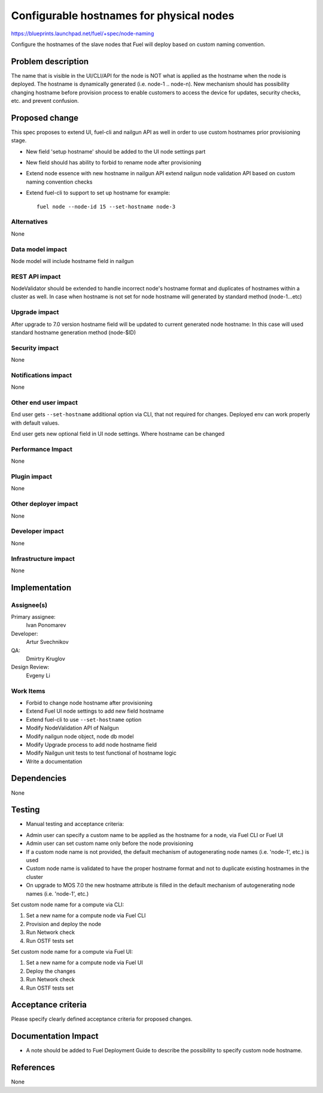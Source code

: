 ..
 This work is licensed under a Creative Commons Attribution 3.0 Unported
 License.

 http://creativecommons.org/licenses/by/3.0/legalcode

==========================================
Configurable hostnames for physical nodes
==========================================

https://blueprints.launchpad.net/fuel/+spec/node-naming

Configure the hostnames of the slave nodes that Fuel will deploy based on
custom naming convention.


Problem description
===================

The name that is visible in the UI/CLI/API for the node is NOT what is applied
as the hostname when the node is deployed. The hostname is dynamically
generated (i.e. node-1 .. node-n).
New mechanism should has possibility changing hostname before provision
process to enable customers to access the device for updates, security checks,
etc. and prevent confusion.


Proposed change
===============

This spec proposes to extend UI, fuel-cli and nailgun API as well in
order to use custom hostnames prior provisioning stage.

* New field 'setup hostname' should be added to the UI node settings part
* New field should has ability to forbid to rename node after provisioning
* Extend node essence with new hostname in nailgun API
  extend nailgun node validation API
  based on custom naming convention checks

* Extend fuel-cli to support to set up hostname
  for example::

    fuel node --node-id 15 --set-hostname node-3

Alternatives
------------

None

Data model impact
-----------------

Node model will include hostname field in nailgun

REST API impact
---------------

NodeValidator should be extended to handle incorrect node's hostname format and
duplicates of hostnames within a cluster as well.
In case when hostname is not set for node hostname will generated by standard
method (node-1...etc)

Upgrade impact
--------------

After upgrade to 7.0 version hostname field will be updated to current
generated node hostname:
In this case will used standard hostname generation method (node-$ID)

Security impact
---------------

None

Notifications impact
--------------------
None

Other end user impact
---------------------

End user gets ``--set-hostname`` additional option via CLI, that not required
for changes. Deployed env can work properly with default values.

End user gets new optional field in UI node settings.
Where hostname can be changed


Performance Impact
------------------

None

Plugin impact
-------------

None

Other deployer impact
---------------------

None

Developer impact
----------------

None

Infrastructure impact
---------------------

None


Implementation
==============

Assignee(s)
-----------

Primary assignee:
  Ivan Ponomarev

Developer:
  Artur Svechnikov

QA:
  Dmirtry Kruglov

Design Review:
  Evgeny Li

Work Items
----------

* Forbid to change node hostname after provisioning
* Extend Fuel UI node settings to add new field hostname
* Extend fuel-cli to use ``--set-hostname`` option
* Modify NodeValidation API of Nailgun
* Modify nailgun node object, node db model
* Modify Upgrade process to add node hostname field
* Modify Nailgun unit tests to test functional of hostname logic
* Write a documentation


Dependencies
============

None


Testing
=======

* Manual testing and acceptance criteria:

- Admin user can specify a custom name to be applied as the hostname
  for a node, via Fuel CLI or Fuel UI
- Admin user can set custom name only before the node provisioning
- If a custom node name is not provided, the default mechanism of
  autogenerating node names (i.e. 'node-1', etc.) is used
- Custom node name is validated to have the proper hostname format and not to
  duplicate existing hostnames in the cluster
- On upgrade to MOS 7.0 the new hostname attribute is filled in the default
  mechanism of autogenerating node names (i.e. 'node-1', etc.)

Set custom node name for a compute via CLI:

1. Set a new name for a compute node via Fuel CLI
2. Provision and deploy the node
3. Run Network check
4. Run OSTF tests set


Set custom node name for a compute via Fuel UI:

1. Set a new name for a compute node via Fuel UI
2. Deploy the changes
3. Run Network check
4. Run OSTF tests set

Acceptance criteria
===================

Please specify clearly defined acceptance criteria for proposed changes.


Documentation Impact
====================

* A note should be added to Fuel Deployment Guide to describe the possibility
  to specify custom node hostname.


References
==========

None
